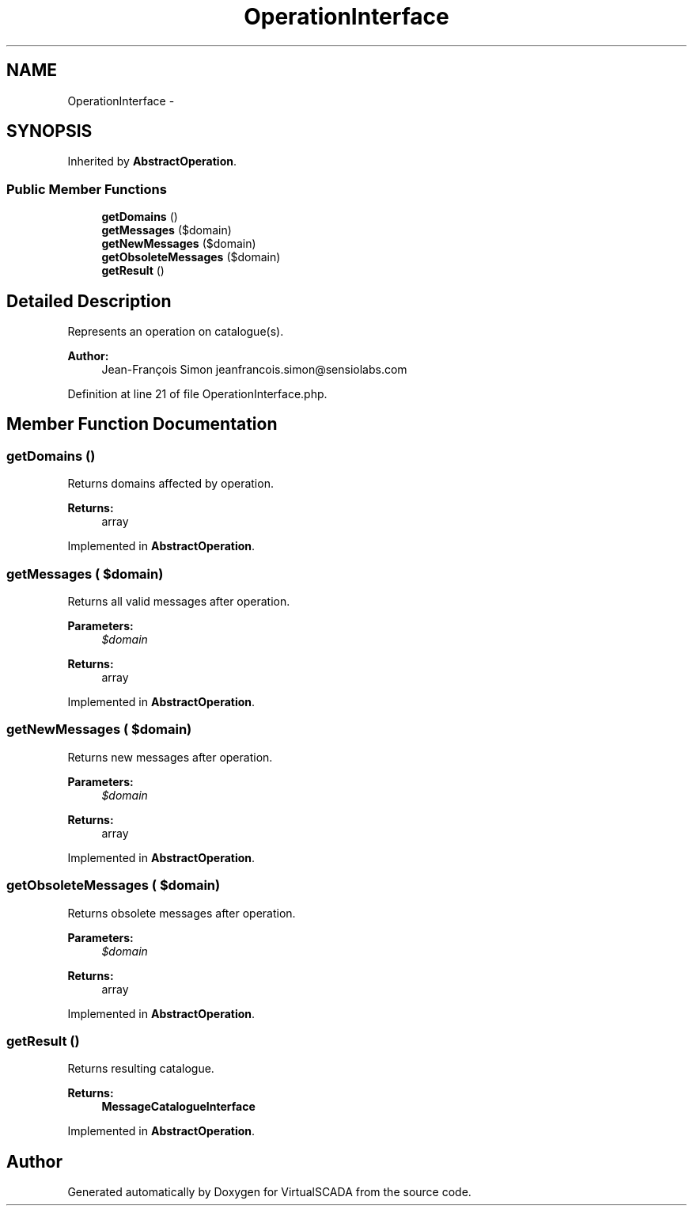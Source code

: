 .TH "OperationInterface" 3 "Tue Apr 14 2015" "Version 1.0" "VirtualSCADA" \" -*- nroff -*-
.ad l
.nh
.SH NAME
OperationInterface \- 
.SH SYNOPSIS
.br
.PP
.PP
Inherited by \fBAbstractOperation\fP\&.
.SS "Public Member Functions"

.in +1c
.ti -1c
.RI "\fBgetDomains\fP ()"
.br
.ti -1c
.RI "\fBgetMessages\fP ($domain)"
.br
.ti -1c
.RI "\fBgetNewMessages\fP ($domain)"
.br
.ti -1c
.RI "\fBgetObsoleteMessages\fP ($domain)"
.br
.ti -1c
.RI "\fBgetResult\fP ()"
.br
.in -1c
.SH "Detailed Description"
.PP 
Represents an operation on catalogue(s)\&.
.PP
\fBAuthor:\fP
.RS 4
Jean-François Simon jeanfrancois.simon@sensiolabs.com 
.RE
.PP

.PP
Definition at line 21 of file OperationInterface\&.php\&.
.SH "Member Function Documentation"
.PP 
.SS "getDomains ()"
Returns domains affected by operation\&.
.PP
\fBReturns:\fP
.RS 4
array 
.RE
.PP

.PP
Implemented in \fBAbstractOperation\fP\&.
.SS "getMessages ( $domain)"
Returns all valid messages after operation\&.
.PP
\fBParameters:\fP
.RS 4
\fI$domain\fP 
.RE
.PP
\fBReturns:\fP
.RS 4
array 
.RE
.PP

.PP
Implemented in \fBAbstractOperation\fP\&.
.SS "getNewMessages ( $domain)"
Returns new messages after operation\&.
.PP
\fBParameters:\fP
.RS 4
\fI$domain\fP 
.RE
.PP
\fBReturns:\fP
.RS 4
array 
.RE
.PP

.PP
Implemented in \fBAbstractOperation\fP\&.
.SS "getObsoleteMessages ( $domain)"
Returns obsolete messages after operation\&.
.PP
\fBParameters:\fP
.RS 4
\fI$domain\fP 
.RE
.PP
\fBReturns:\fP
.RS 4
array 
.RE
.PP

.PP
Implemented in \fBAbstractOperation\fP\&.
.SS "getResult ()"
Returns resulting catalogue\&.
.PP
\fBReturns:\fP
.RS 4
\fBMessageCatalogueInterface\fP 
.RE
.PP

.PP
Implemented in \fBAbstractOperation\fP\&.

.SH "Author"
.PP 
Generated automatically by Doxygen for VirtualSCADA from the source code\&.
